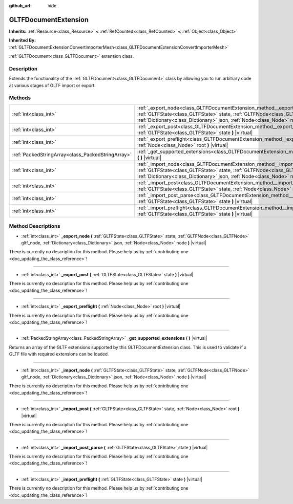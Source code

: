 :github_url: hide

.. DO NOT EDIT THIS FILE!!!
.. Generated automatically from Godot engine sources.
.. Generator: https://github.com/godotengine/godot/tree/master/doc/tools/make_rst.py.
.. XML source: https://github.com/godotengine/godot/tree/master/modules/gltf/doc_classes/GLTFDocumentExtension.xml.

.. _class_GLTFDocumentExtension:

GLTFDocumentExtension
=====================

**Inherits:** :ref:`Resource<class_Resource>` **<** :ref:`RefCounted<class_RefCounted>` **<** :ref:`Object<class_Object>`

**Inherited By:** :ref:`GLTFDocumentExtensionConvertImporterMesh<class_GLTFDocumentExtensionConvertImporterMesh>`

:ref:`GLTFDocument<class_GLTFDocument>` extension class.

Description
-----------

Extends the functionality of the :ref:`GLTFDocument<class_GLTFDocument>` class by allowing you to run arbitrary code at various stages of GLTF import or export.

Methods
-------

+---------------------------------------------------+-------------------------------------------------------------------------------------------------------------------------------------------------------------------------------------------------------------------------------------------------------+
| :ref:`int<class_int>`                             | :ref:`_export_node<class_GLTFDocumentExtension_method__export_node>` **(** :ref:`GLTFState<class_GLTFState>` state, :ref:`GLTFNode<class_GLTFNode>` gltf_node, :ref:`Dictionary<class_Dictionary>` json, :ref:`Node<class_Node>` node **)** |virtual| |
+---------------------------------------------------+-------------------------------------------------------------------------------------------------------------------------------------------------------------------------------------------------------------------------------------------------------+
| :ref:`int<class_int>`                             | :ref:`_export_post<class_GLTFDocumentExtension_method__export_post>` **(** :ref:`GLTFState<class_GLTFState>` state **)** |virtual|                                                                                                                    |
+---------------------------------------------------+-------------------------------------------------------------------------------------------------------------------------------------------------------------------------------------------------------------------------------------------------------+
| :ref:`int<class_int>`                             | :ref:`_export_preflight<class_GLTFDocumentExtension_method__export_preflight>` **(** :ref:`Node<class_Node>` root **)** |virtual|                                                                                                                     |
+---------------------------------------------------+-------------------------------------------------------------------------------------------------------------------------------------------------------------------------------------------------------------------------------------------------------+
| :ref:`PackedStringArray<class_PackedStringArray>` | :ref:`_get_supported_extensions<class_GLTFDocumentExtension_method__get_supported_extensions>` **(** **)** |virtual|                                                                                                                                  |
+---------------------------------------------------+-------------------------------------------------------------------------------------------------------------------------------------------------------------------------------------------------------------------------------------------------------+
| :ref:`int<class_int>`                             | :ref:`_import_node<class_GLTFDocumentExtension_method__import_node>` **(** :ref:`GLTFState<class_GLTFState>` state, :ref:`GLTFNode<class_GLTFNode>` gltf_node, :ref:`Dictionary<class_Dictionary>` json, :ref:`Node<class_Node>` node **)** |virtual| |
+---------------------------------------------------+-------------------------------------------------------------------------------------------------------------------------------------------------------------------------------------------------------------------------------------------------------+
| :ref:`int<class_int>`                             | :ref:`_import_post<class_GLTFDocumentExtension_method__import_post>` **(** :ref:`GLTFState<class_GLTFState>` state, :ref:`Node<class_Node>` root **)** |virtual|                                                                                      |
+---------------------------------------------------+-------------------------------------------------------------------------------------------------------------------------------------------------------------------------------------------------------------------------------------------------------+
| :ref:`int<class_int>`                             | :ref:`_import_post_parse<class_GLTFDocumentExtension_method__import_post_parse>` **(** :ref:`GLTFState<class_GLTFState>` state **)** |virtual|                                                                                                        |
+---------------------------------------------------+-------------------------------------------------------------------------------------------------------------------------------------------------------------------------------------------------------------------------------------------------------+
| :ref:`int<class_int>`                             | :ref:`_import_preflight<class_GLTFDocumentExtension_method__import_preflight>` **(** :ref:`GLTFState<class_GLTFState>` state **)** |virtual|                                                                                                          |
+---------------------------------------------------+-------------------------------------------------------------------------------------------------------------------------------------------------------------------------------------------------------------------------------------------------------+

Method Descriptions
-------------------

.. _class_GLTFDocumentExtension_method__export_node:

- :ref:`int<class_int>` **_export_node** **(** :ref:`GLTFState<class_GLTFState>` state, :ref:`GLTFNode<class_GLTFNode>` gltf_node, :ref:`Dictionary<class_Dictionary>` json, :ref:`Node<class_Node>` node **)** |virtual|

.. container:: contribute

	There is currently no description for this method. Please help us by :ref:`contributing one <doc_updating_the_class_reference>`!

----

.. _class_GLTFDocumentExtension_method__export_post:

- :ref:`int<class_int>` **_export_post** **(** :ref:`GLTFState<class_GLTFState>` state **)** |virtual|

.. container:: contribute

	There is currently no description for this method. Please help us by :ref:`contributing one <doc_updating_the_class_reference>`!

----

.. _class_GLTFDocumentExtension_method__export_preflight:

- :ref:`int<class_int>` **_export_preflight** **(** :ref:`Node<class_Node>` root **)** |virtual|

.. container:: contribute

	There is currently no description for this method. Please help us by :ref:`contributing one <doc_updating_the_class_reference>`!

----

.. _class_GLTFDocumentExtension_method__get_supported_extensions:

- :ref:`PackedStringArray<class_PackedStringArray>` **_get_supported_extensions** **(** **)** |virtual|

Returns an array of the GLTF extensions supported by this GLTFDocumentExtension class. This is used to validate if a GLTF file with required extensions can be loaded.

----

.. _class_GLTFDocumentExtension_method__import_node:

- :ref:`int<class_int>` **_import_node** **(** :ref:`GLTFState<class_GLTFState>` state, :ref:`GLTFNode<class_GLTFNode>` gltf_node, :ref:`Dictionary<class_Dictionary>` json, :ref:`Node<class_Node>` node **)** |virtual|

.. container:: contribute

	There is currently no description for this method. Please help us by :ref:`contributing one <doc_updating_the_class_reference>`!

----

.. _class_GLTFDocumentExtension_method__import_post:

- :ref:`int<class_int>` **_import_post** **(** :ref:`GLTFState<class_GLTFState>` state, :ref:`Node<class_Node>` root **)** |virtual|

.. container:: contribute

	There is currently no description for this method. Please help us by :ref:`contributing one <doc_updating_the_class_reference>`!

----

.. _class_GLTFDocumentExtension_method__import_post_parse:

- :ref:`int<class_int>` **_import_post_parse** **(** :ref:`GLTFState<class_GLTFState>` state **)** |virtual|

.. container:: contribute

	There is currently no description for this method. Please help us by :ref:`contributing one <doc_updating_the_class_reference>`!

----

.. _class_GLTFDocumentExtension_method__import_preflight:

- :ref:`int<class_int>` **_import_preflight** **(** :ref:`GLTFState<class_GLTFState>` state **)** |virtual|

.. container:: contribute

	There is currently no description for this method. Please help us by :ref:`contributing one <doc_updating_the_class_reference>`!

.. |virtual| replace:: :abbr:`virtual (This method should typically be overridden by the user to have any effect.)`
.. |const| replace:: :abbr:`const (This method has no side effects. It doesn't modify any of the instance's member variables.)`
.. |vararg| replace:: :abbr:`vararg (This method accepts any number of arguments after the ones described here.)`
.. |constructor| replace:: :abbr:`constructor (This method is used to construct a type.)`
.. |static| replace:: :abbr:`static (This method doesn't need an instance to be called, so it can be called directly using the class name.)`
.. |operator| replace:: :abbr:`operator (This method describes a valid operator to use with this type as left-hand operand.)`
